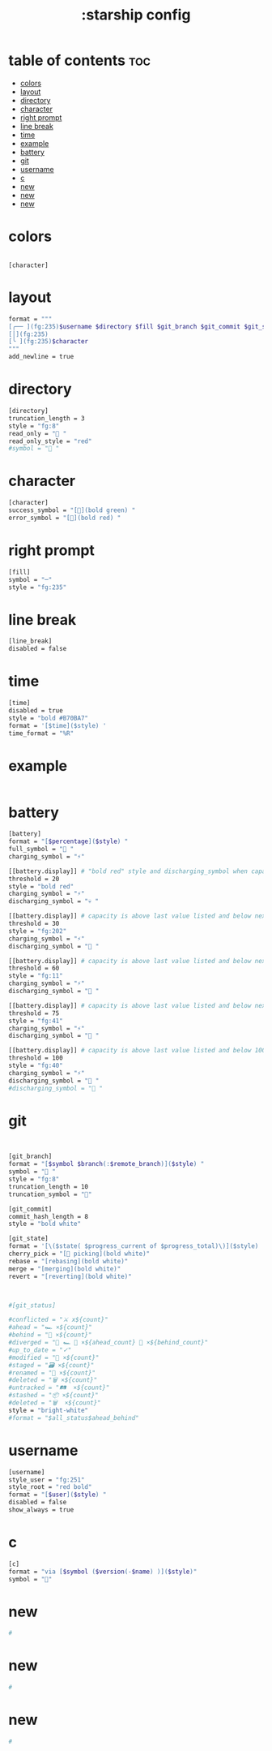 #+title: :starship config
#+PROPERTY: header-args :tangle ~/.config/starship/starship.toml
#+auto_tangle: t

* table of contents :toc:
- [[#colors][colors]]
- [[#layout][layout]]
- [[#directory][directory]]
- [[#character][character]]
- [[#right-prompt][right prompt]]
- [[#line-break][line break]]
- [[#time][time]]
- [[#example][example]]
- [[#battery][battery]]
- [[#git][git]]
- [[#username][username]]
- [[#c][c]]
- [[#new][new]]
- [[#new-1][new]]
- [[#new-2][new]]

* colors
#+BEGIN_SRC

[character]
#+END_SRC

* layout

#+BEGIN_SRC sh
format = """
[╭── ](fg:235)$username $directory $fill $git_branch $git_commit $git_status $battery $time(fg:235)$line_break\
[│](fg:235)
[╰ ](fg:235)$character
"""
add_newline = true
#+END_SRC

* directory

#+BEGIN_SRC sh
[directory]
truncation_length = 3
style = "fg:8"
read_only = " "
read_only_style = "red"
#symbol = " "
#+END_SRC


* character

#+BEGIN_SRC sh
[character]
success_symbol = "[](bold green) "
error_symbol = "[](bold red) "
#+END_SRC


* right prompt

#+BEGIN_SRC sh
[fill]
symbol = "─"
style = "fg:235"
#+END_SRC

* line break

#+BEGIN_SRC sh
[line_break]
disabled = false
#+END_SRC

* time

#+BEGIN_SRC sh
[time]
disabled = true
style = "bold #B70BA7"
format = '[$time]($style) '
time_format = "%R"
#+END_SRC

* example

#+BEGIN_SRC sh

#+END_SRC



* battery

#+BEGIN_SRC sh
[battery]
format = "[$percentage]($style) "
full_symbol = " "
charging_symbol = "⚡"

[[battery.display]] # "bold red" style and discharging_symbol when capacity is between 0% and 10%
threshold = 20
style = "bold red"
charging_symbol = "⚡"
discharging_symbol = "💀 "

[[battery.display]] # capacity is above last value listed and below next value
threshold = 30
style = "fg:202"
charging_symbol = "⚡"
discharging_symbol = " "

[[battery.display]] # capacity is above last value listed and below next value
threshold = 60
style = "fg:11"
charging_symbol = "⚡"
discharging_symbol = " "

[[battery.display]] # capacity is above last value listed and below next value
threshold = 75
style = "fg:41"
charging_symbol = "⚡"
discharging_symbol = " "

[[battery.display]] # capacity is above last value listed and below 100
threshold = 100
style = "fg:40"
charging_symbol = "⚡"
discharging_symbol = " "
#discharging_symbol = "🔋 "
#+END_SRC


* git

#+BEGIN_SRC sh


[git_branch]
format = "[$symbol $branch(:$remote_branch)]($style) "
symbol = " "
style = "fg:8"
truncation_length = 10
truncation_symbol = ""

[git_commit]
commit_hash_length = 8
style = "bold white"

[git_state]
format = '[\($state( $progress_current of $progress_total)\)]($style) '
cherry_pick = "[🍒 picking](bold white)"
rebase = "[rebasing](bold white)"
merge = "[merging](bold white)"
revert = "[reverting](bold white)"



#[git_status]

#conflicted = "⚔ x${count}"
#ahead = "🏎 ×${count}"
#behind = "🐢 ×${count}"
#diverged = "🔱 🏎 💨 ×${ahead_count} 🐢 ×${behind_count}"
#up_to_date = "✓"
#modified = "📝 ×${count}"
#staged = "🗃 ×${count}"
#renamed = "📛 ×${count}"
#deleted = "🗑 ×${count}"
#untracked = "🛤  ×${count}"
#stashed = "📦 ×${count}"
#deleted = "🗑  ×${count}"
style = "bright-white"
#format = "$all_status$ahead_behind"

#+END_SRC

* username

#+BEGIN_SRC sh
[username]
style_user = "fg:251"
style_root = "red bold"
format = "[$user]($style) "
disabled = false
show_always = true

#+END_SRC


* c

#+BEGIN_SRC sh
[c]
format = "via [$symbol ($version(-$name) )]($style)"
symbol = ""
#+END_SRC

* new

#+BEGIN_SRC sh
#
#+END_SRC

* new

#+BEGIN_SRC sh
#
#+END_SRC

* new

#+BEGIN_SRC sh
#
#+END_SRC
